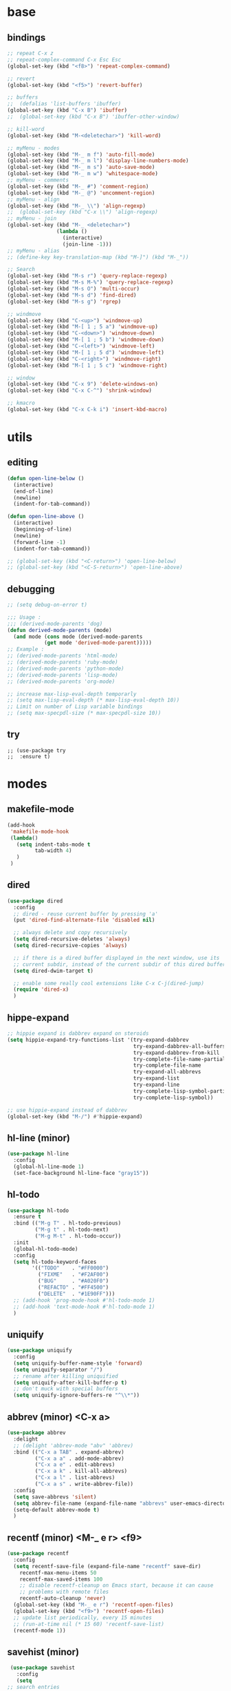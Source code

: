 #+STARTUP: content

* base
** bindings
   #+BEGIN_SRC emacs-lisp
	 ;; repeat C-x z
     ;; repeat-complex-command C-x Esc Esc
	 (global-set-key (kbd "<f8>") 'repeat-complex-command)

	 ;; revert
	 (global-set-key (kbd "<f5>") 'revert-buffer)

	 ;; buffers
	 ;;  (defalias 'list-buffers 'ibuffer)
	 (global-set-key (kbd "C-x B") 'ibuffer)
	 ;;  (global-set-key (kbd "C-x B") 'ibuffer-other-window)

	 ;; kill-word
	 (global-set-key (kbd "M-<deletechar>") 'kill-word)

	 ;; myMenu - modes
	 (global-set-key (kbd "M-_ m f") 'auto-fill-mode)
	 (global-set-key (kbd "M-_ m l") 'display-line-numbers-mode)
	 (global-set-key (kbd "M-_ m s") 'auto-save-mode)
	 (global-set-key (kbd "M-_ m w") 'whitespace-mode)
	 ;; myMenu - comments
	 (global-set-key (kbd "M-_ #") 'comment-region)
	 (global-set-key (kbd "M-_ @") 'uncomment-region)
	 ;; myMenu - align
	 (global-set-key (kbd "M-_ \\") 'align-regexp)
	 ;;  (global-set-key (kbd "C-x \\") 'align-regexp)
	 ;; myMenu - join
	 (global-set-key (kbd "M-_ <deletechar>")
					 (lambda ()
					   (interactive)
					   (join-line -1)))
	 ;; myMenu - alias
	 ;; (define-key key-translation-map (kbd "M-]") (kbd "M-_"))

	 ;; Search
	 (global-set-key (kbd "M-s r") 'query-replace-regexp)
	 (global-set-key (kbd "M-s M-%") 'query-replace-regexp)
	 (global-set-key (kbd "M-s O") 'multi-occur)
	 (global-set-key (kbd "M-s d") 'find-dired)
	 (global-set-key (kbd "M-s g") 'rgrep)

	 ;; windmove
	 (global-set-key (kbd "C-<up>") 'windmove-up)
	 (global-set-key (kbd "M-[ 1 ; 5 a") 'windmove-up)
	 (global-set-key (kbd "C-<down>") 'windmove-down)
	 (global-set-key (kbd "M-[ 1 ; 5 b") 'windmove-down)
	 (global-set-key (kbd "C-<left>") 'windmove-left)
	 (global-set-key (kbd "M-[ 1 ; 5 d") 'windmove-left)
	 (global-set-key (kbd "C-<right>") 'windmove-right)
	 (global-set-key (kbd "M-[ 1 ; 5 c") 'windmove-right)

     ;; window
	 (global-set-key (kbd "C-x 9") 'delete-windows-on)
	 (global-set-key (kbd "C-x C-^") 'shrink-window)

	 ;; kmacro
	 (global-set-key (kbd "C-x C-k i") 'insert-kbd-macro)
   #+END_SRC
* utils
** editing
   #+BEGIN_SRC emacs-lisp
     (defun open-line-below ()
       (interactive)
       (end-of-line)
       (newline)
       (indent-for-tab-command))

     (defun open-line-above ()
       (interactive)
       (beginning-of-line)
       (newline)
       (forward-line -1)
       (indent-for-tab-command))

     ;; (global-set-key (kbd "<C-return>") 'open-line-below)
     ;; (global-set-key (kbd "<C-S-return>") 'open-line-above)
   #+END_SRC
** debugging
   #+BEGIN_SRC emacs-lisp
	 ;; (setq debug-on-error t)

	 ;;; Usage :
	 ;;; (derived-mode-parents 'dog)
	 (defun derived-mode-parents (mode)
	   (and mode (cons mode (derived-mode-parents
				 (get mode 'derived-mode-parent)))))
	 ;; Example :
	 ;; (derived-mode-parents 'html-mode)
	 ;; (derived-mode-parents 'ruby-mode)
	 ;; (derived-mode-parents 'python-mode)
	 ;; (derived-mode-parents 'lisp-mode)
	 ;; (derived-mode-parents 'org-mode)

	 ;; increase max-lisp-eval-depth temporarly
	 ;; (setq max-lisp-eval-depth (* max-lisp-eval-depth 10))
	 ;; Limit on number of Lisp variable bindings
	 ;; (setq max-specpdl-size (* max-specpdl-size 10))
   #+END_SRC
** try
   #+BEGIN_SRC
     ;; (use-package try
     ;;  :ensure t)
   #+END_SRC
* modes
** makefile-mode
   #+BEGIN_SRC emacs-lisp
	 (add-hook
	  'makefile-mode-hook
	  (lambda()
		(setq indent-tabs-mode t
			  tab-width 4)
		)
	  )
   #+END_SRC
** dired
   #+BEGIN_SRC emacs-lisp
	 (use-package dired
	   :config
	   ;; dired - reuse current buffer by pressing 'a'
	   (put 'dired-find-alternate-file 'disabled nil)

	   ;; always delete and copy recursively
	   (setq dired-recursive-deletes 'always)
	   (setq dired-recursive-copies 'always)

	   ;; if there is a dired buffer displayed in the next window, use its
	   ;; current subdir, instead of the current subdir of this dired buffer
	   (setq dired-dwim-target t)

	   ;; enable some really cool extensions like C-x C-j(dired-jump)
	   (require 'dired-x)
	   )
   #+END_SRC
** hippe-expand
   #+BEGIN_SRC emacs-lisp
	 ;; hippie expand is dabbrev expand on steroids
	 (setq hippie-expand-try-functions-list '(try-expand-dabbrev
											  try-expand-dabbrev-all-buffers
											  try-expand-dabbrev-from-kill
											  try-complete-file-name-partially
											  try-complete-file-name
											  try-expand-all-abbrevs
											  try-expand-list
											  try-expand-line
											  try-complete-lisp-symbol-partially
											  try-complete-lisp-symbol))

	 ;; use hippie-expand instead of dabbrev
	 (global-set-key (kbd "M-/") #'hippie-expand)
   #+END_SRC
** hl-line (minor)
   #+BEGIN_SRC emacs-lisp
     (use-package hl-line
       :config
       (global-hl-line-mode 1)
       (set-face-background hl-line-face "gray15"))
   #+END_SRC
** hl-todo
   #+BEGIN_SRC emacs-lisp
	 (use-package hl-todo
	   :ensure t
	   :bind (("M-g T" . hl-todo-previous)
			  ("M-g t" . hl-todo-next)
			  ("M-g M-t" . hl-todo-occur))
	   :init
	   (global-hl-todo-mode)
	   :config
	   (setq hl-todo-keyword-faces
			 '(("TODO"    . "#FF0000")
			   ("FIXME"   . "#F2AF00")
			   ("BUG"     . "#A020F0")
			   ("REFACTO" . "#FF4500")
			   ("DELETE"  . "#1E90FF")))
	   ;; (add-hook 'prog-mode-hook #'hl-todo-mode 1)
	   ;; (add-hook 'text-mode-hook #'hl-todo-mode 1)
	   )
   #+END_SRC
** uniquify
   #+BEGIN_SRC emacs-lisp
	 (use-package uniquify
	   :config
	   (setq uniquify-buffer-name-style 'forward)
	   (setq uniquify-separator "/")
	   ;; rename after killing uniquified
	   (setq uniquify-after-kill-buffer-p t)
	   ;; don't muck with special buffers
	   (setq uniquify-ignore-buffers-re "^\\*"))
   #+END_SRC
** abbrev (minor) <C-x a>
   #+BEGIN_SRC emacs-lisp
     (use-package abbrev
       :delight
       ;; (delight 'abbrev-mode "abv" 'abbrev)
       :bind (("C-x a TAB" . expand-abbrev)
              ("C-x a a" . add-mode-abbrev)
	          ("C-x a e" . edit-abbrevs)
			  ("C-x a k" . kill-all-abbrevs)
              ("C-x a l" . list-abbrevs)
              ("C-x a s" . write-abbrev-file))
       :config
       (setq save-abbrevs 'silent)
       (setq abbrev-file-name (expand-file-name "abbrevs" user-emacs-directory))
       (setq-default abbrev-mode t)
       )
   #+END_SRC
** recentf (minor) <M-_ e r> <f9>
   #+BEGIN_SRC emacs-lisp
     (use-package recentf
       :config
       (setq recentf-save-file (expand-file-name "recentf" save-dir)
	     recentf-max-menu-items 50
	     recentf-max-saved-items 100
	     ;; disable recentf-cleanup on Emacs start, because it can cause
	     ;; problems with remote files
	     recentf-auto-cleanup 'never)
       (global-set-key (kbd "M-_ e r") 'recentf-open-files)
       (global-set-key (kbd "<f9>") 'recentf-open-files)
       ;; update list periodically, every 15 minutes
       ;; (run-at-time nil (* 15 60) 'recentf-save-list)
       (recentf-mode 1))
   #+END_SRC
** savehist (minor)
   #+BEGIN_SRC emacs-lisp
     (use-package savehist
       :config
       (setq
	;; search entries
	savehist-additional-variables '(search-ring regexp-search-ring)
	;; save every minute
	savehist-autosave-interval 60
	;; keep the home clean
	savehist-file (expand-file-name "savehist" save-dir))
       (savehist-mode 1))
   #+END_SRC
** bookmark (minor) <M-_ b>
   #+BEGIN_SRC emacs-lisp
     (use-package bookmark
       :bind (("M-_ b s" . bookmark-set)
	      ("M-_ b j" . bookmark-jump)
	      ("M-_ b l" . bookmark-bmenu-list))
       :config
       (setq bookmark-default-file (expand-file-name "bookmarks" save-dir)
	     bookmark-save-flag 1)
       )
   #+END_SRC
** paren (minor)
   #+BEGIN_SRC emacs-lisp
     (use-package paren
       :config
       (show-paren-mode 1)
       (setq show-paren-delay 0)
       )
   #+END_SRC
** delight
   #+BEGIN_SRC emacs-lisp
     (use-package delight
       :ensure t)
   #+END_SRC
** which-key
   #+BEGIN_SRC emacs-lisp
     (use-package which-key
       :ensure t
       :delight
       :config
       (which-key-mode 1)
       )
   #+END_SRC
** ace-window
   #+BEGIN_SRC emacs-lisp
	 (use-package ace-window
	   :ensure t
	   :bind ([remap other-window] . ace-window)
	   :config
	   (setq aw-ignore-current t
			 aw-scope 'frame)
	   )
   #+END_SRC
** ace-jump-mode
   #+BEGIN_SRC emacs-lisp
	 (use-package ace-jump-mode
	   :ensure t
	   :bind (
			  ("M-s j" . ace-jump-mode)
			  ("M-s J" . ace-jump-mode-pop-mark)
			  )
	   )
   #+END_SRC
** comment-dwim-2
   #+BEGIN_SRC emacs-lisp
     (use-package comment-dwim-2
       :ensure t
       :bind (("M-#" . comment-dwim-2)
	      )
       )
   #+END_SRC
** expand-region
   #+BEGIN_SRC emacs-lisp
     (use-package expand-region
       :ensure t
       :bind (("M-+" . er/expand-region))
       )
   #+END_SRC
** magit
   #+BEGIN_SRC emacs-lisp
     (use-package magit
       :ensure t
       :bind (("M-* g g" . magit-status)))
   #+END_SRC
** git-timemachine
   #+BEGIN_SRC emacs-lisp
     (use-package git-timemachine
       :ensure t
       :bind (("M-* g t" . git-timemachine)))
   #+END_SRC
** multiple-cursors
   #+BEGIN_SRC emacs-lisp
     (use-package multiple-cursors
       :ensure t
       :bind (
	      ("M-_ c e" . mc/edit-lines)
	      ("M-_ c n" . mc/mark-next-like-this)
	      ("M-_ c p" . mc/mark-previous-like-this)
	      ("M-_ c w" . mc/mark-next-like-this-word)
	      ("M-_ c W" . mc/mark-previous-like-this-word)
	      ("M-_ c s" . mc/mark-next-like-this-word)
	      ("M-_ c S" . mc/mark-previous-like-this-word)
	      ("M-_ c a" . mc/mark-all-like-this)
	      ("M-_ M-e" . mc/edit-lines)
	      )
       )
   #+END_SRC
** zoom-window
   #+BEGIN_SRC emacs-lisp
	 (use-package zoom-window
	   :ensure t
	   :bind (
			  ("M-_ M-z" . zoom-window-zoom)
			  )
	   :config
	   (custom-set-variables
		'(zoom-window-mode-line-color "DarkGreen"))  ;; Darkblue
	   )
   #+END_SRC
** yasnippet
   #+BEGIN_SRC emacs-lisp
     (use-package yasnippet
       :ensure t
       :delight yas-minor-mode
       :bind (("M-_ y n" . yas-new-snippet)
	      ("M-_ y i" . yas-insert-snippet)
	      ("M-_ y v" . yas-visit-snippet-file))
       :config
       (yas-global-mode 1)
       )

     (use-package yasnippet-snippets
       :ensure t
       )
   #+END_SRC

** iy-go-to-char
   #+BEGIN_SRC emacs-lisp
	 (use-package iy-go-to-char
	   :ensure t
	   :bind (
			  ("M-s f" . iy-go-to-char)
			  ("M-s F" . iy-go-to-or-up-to-continue)
			  ("M-s b" . iy-go-to-char-backward)
			  ("M-s B" . iy-go-to-or-up-to-continue-backward)
			  ("M-s t" . iy-go-up-to-char)
			  ("M-s T" . iy-go-up-to-char-backward)
			  )
	   :config
	   ;; multiple-cursors
	   (add-to-list 'mc/cursor-specific-vars 'iy-go-to-char-start-pos)
	   )
   #+END_SRC
** adoc
   #+BEGIN_SRC emacs-lisp
     (use-package adoc-mode
       :ensure t
       :mode "\\.adoc\\'")
   #+END_SRC
** cask
   #+BEGIN_SRC emacs-lisp
     (use-package cask-mode
       :ensure t)
   #+END_SRC
** emmet (html)
   #+BEGIN_SRC emacs-lisp
     (use-package emmet-mode
       :ensure t
       :config
       (add-hook 'sgml-mode-hook #'emmet-mode)
       (add-hook 'css-mode-hook  #'emmet-mode)
       )
   #+END_SRC
** groovy
   #+BEGIN_SRC emacs-lisp
     (use-package groovy-mode
       :ensure t)
   #+END_SRC
** lua
   #+BEGIN_SRC emacs-lisp
     (use-package lua-mode
       :ensure t)
   #+END_SRC
** markdown
   #+BEGIN_SRC emacs-lisp
     (use-package markdown-mode
       :ensure t
       :mode (("\\.m[k]d\\'" . markdown-mode)
	      ("\\.markdown\\'" . markdown-mode))
       :config
       (setq markdown-fontify-code-blocks-natively t))
   #+END_SRC
** tuareg (ocaml)
   #+BEGIN_SRC emacs-lisp
     (use-package tuareg
       :ensure t
       :mode ("\\.ml[ily]?$" . tuareg-mode))
   #+END_SRC
** puppet
   #+BEGIN_SRC emacs-lisp
     (use-package puppet-mode
       :ensure t)
   #+END_SRC
** terraform
   #+BEGIN_SRC emacs-lisp
     (use-package terraform-mode
       :ensure t
       :config
       (custom-set-variables
	'(terraform-indent-level 2))
       )
   #+END_SRC

** yaml
   #+BEGIN_SRC emacs-lisp
     (use-package yaml-mode
       :ensure t)
   #+END_SRC
** org-mode (org-bullets, ox-md, ox-reveal) <M-_ o>
   #+BEGIN_SRC emacs-lisp
	 (global-set-key (kbd "M-_ o l") 'org-store-link)
	 (global-set-key (kbd "M-_ o a") 'org-agenda)
	 (global-set-key (kbd "M-_ o c") 'org-capture)

	 ;; adding special markers ‘!’ (for a timestamp) and ‘@’ (for a note) in parentheses after each keyword
	 (setq org-todo-keywords
		   '((sequence "TODO(t)" "|" "DONE(d!)")
			 (sequence "BACKLOG(b!)" "READY(r!)" "WIP(w!)" "BLOCKED(B@)" "|" "DONE(d!)" "CANCELLED(c@)"))
		   )
	 ;; (setq org-log-done 'time)
	 ;; (setq org-log-done 'note)

	 (use-package org-bullets
	   :ensure t
	   :config
	   (add-hook 'org-mode-hook (lambda () (org-bullets-mode 1)))
	   )

	 (use-package ox-md)

	 (use-package ox-reveal
	   :ensure t
	   :config
	   (setq org-reveal-root "https://cdn.jsdelivr.net/reveal.js/3.0.0/")
	   (setq org-reveal-mathjax t)
	   )
   #+END_SRC
** prog-mode
   #+BEGIN_SRC emacs-lisp
     (add-hook 'prog-mode-hook
	       (lambda()
		 ;; (subword-mode 1) ;; move by subword
		 (show-paren-mode 1)
		 (hl-line-mode 1)
		 (whitespace-mode)

		 ;; (comment-auto-fill)
		 ;; (electric-indent-mode 1) ; auto indent

		 (add-to-list 'write-file-functions 'delete-trailing-whitespace)
					     ;(add-to-list 'write-file-functions 'whitespace-cleanup)

		 (setq delete-trailing-lines t
		       indent-tabs-mode nil
		       tab-width 4
		       show-paren-delay 0
		       comment-multi-line t
		       whitespace-line-column 80
		       ;; whitespace-style '(face trailing tab-mark lines-tail)
		       ;; whitespace-display-mappings
		       ;; '(
		       ;; 	(tab-mark 9 [9655 9] [92 9]) ; tab  “▷”
		       ;; 	(newline-mark 10 [182 10]) ; LINE FEED “¶”
		       ;; 						;(space-mark 32 [183] [46]) ; SPACE 32 「 」, 183 MIDDLE DOT 「·」, 46 FULL STOP 「.」w
		       ;; 	)
		       )))
   #+END_SRC

** text-mode
   #+BEGIN_SRC emacs-lisp
	 (add-hook 'text-mode-hook
			   (lambda ()
				 (turn-on-visual-line-mode)
				 (turn-on-auto-fill)
				 (setq
				  ;; use tabs
				  indent-tabs-mode t
				  ;; tabs size is 4 spaces
				  tab-width 4
				  ;; default insert is also 4 and inc of 4
				  ;; got to specify this or it will continue to expand to 8 spc
				  tab-stop-list (number-sequence 4 120 4)
				  )
				 ;; ask to turn on hard line wrapping
				 ;; (when (y-or-n-p "Auto Fill mode? ")
				 ;; (turn-on-auto-fill))
				 ))
   #+END_SRC
** lisp-mode
   #+BEGIN_SRC emacs-lisp
	 (use-package lisp-mode
	   :config
	   (defun user-visit-ielm ()
		 "Switch to default `ielm' buffer.
	 Start `ielm' if it's not already running."
		 (interactive)
		 (crux-start-or-switch-to 'ielm "*ielm*"))

	   (add-hook 'emacs-lisp-mode-hook #'eldoc-mode)
	   (add-hook 'emacs-lisp-mode-hook #'rainbow-delimiters-mode)
	   (define-key emacs-lisp-mode-map (kbd "C-c C-z") #'user-visit-ielm)
	   (define-key emacs-lisp-mode-map (kbd "C-c C-c") #'eval-defun)
	   (define-key emacs-lisp-mode-map (kbd "C-c C-b") #'eval-buffer)
	   (add-hook 'lisp-interaction-mode-hook #'eldoc-mode)
	   (add-hook 'eval-expression-minibuffer-setup-hook #'eldoc-mode))

	 (use-package ielm
	   :config
	   (add-hook 'ielm-mode-hook #'eldoc-mode)
	   (add-hook 'ielm-mode-hook #'rainbow-delimiters-mode))

	 (use-package elisp-slime-nav
	   :ensure t
	   :config
	   (dolist (hook '(emacs-lisp-mode-hook ielm-mode-hook))
		 (add-hook hook #'elisp-slime-nav-mode)))
   #+END_SRC
** whitespace
   #+BEGIN_SRC emacs-lisp
     ;; 2 - SPACES - INDENTED - MODES
     (defvar 2-spaces-indented-modes
       '(ruby-mode
	 html-mode
	 yaml-mode
	 ))
     (dolist (mode 2-spaces-indented-modes)
       (add-hook (intern (format "%s-hook" mode))
		 (lambda ()
		   (setq indent-tabs-mode nil
			 tab-width 2
			 )
		   )))

     ;; 4 - SPACES - INDENTED - MODES
     (defvar 4-spaces-indented-modes
       '(python-mode
	 groovy-mode
	 ))
     (dolist (mode 4-spaces-indented-modes)
       (add-hook (intern (format "%s-hook" mode))
		 (lambda ()
		   (setq indent-tabs-mode nil
			 tab-width 4
			 )
		   )))

     ;; TAB - INDENTED - MODES
     (defvar tab-indented-modes
       '(
	 ))
     (dolist (mode tab-indented-modes)
       (add-hook (intern (format "%s-hook" mode))
		 (lambda ()
		   (setq indent-tabs-mode t
			 tab-width 4
			 )
		   )))

     (use-package whitespace
       :init
       (dolist (hook '(prog-mode-hook text-mode-hook))
	 (add-hook hook #'whitespace-mode))
       ;; (add-hook 'before-save-hook #'whitespace-cleanup)
       :config
       (setq whitespace-line-column 80) ;; limit line length
       (setq whitespace-style '(face tabs empty trailing lines-tail)))
     ;; lines indentation space-after-tab space-before-tab
   #+END_SRC
** shell
   #+BEGIN_SRC emacs-lisp
	 (add-hook
	  'term-mode-hook
	  (lambda()
		(setq-local show-trailing-whitespace nil)
		(hl-line-mode nil)
		(display-line-numbers-mode -1)
		(linum-mode -1)
		))

	 (add-hook
	  'eshell-mode-hook
	  (lambda()
		(setq-local show-trailing-whitespace nil)
		(hl-line-mode nil)
		(display-line-numbers-mode -1)
		(linum-mode -1)
		))

	 (add-hook
	  'shell-mode-hook
	  (lambda()
		(setq-local show-trailing-whitespace nil)
		(hl-line-mode nil)
		(display-line-numbers-mode -1)
		(linum-mode -1)
		))

	 (add-to-list 'auto-mode-alist '("\\.shl\\'" . shell-script-mode))

	 (add-hook 'comint-output-filter-functions
		   'comint-watch-for-password-prompt)
   #+END_SRC
** htmlize
   #+BEGIN_SRC emacs-lisp
	 (use-package htmlize
	   :ensure t)
   #+END_SRC
** ruby
   #+BEGIN_SRC emacs-lisp
	 (use-package enh-ruby-mode
	   :ensure t
	   ;; :mode "\\.rb$" "\\.gemspec$" "Guardfile"
	   :mode "\\(?:\\.rb\\|ru\\|rake\\|thor\\|jbuilder\\|gemspec\\|podspec\\|/\\(?:Gem\\|Rake\\|Cap\\|Thor\\|Vagrant\\|Guard\\|Pod\\)file\\)\\'"
	   :interpreter "ruby"
	   :config
	   ;; (remove-hook 'enh-ruby-mode-hook 'erm-define-faces)
	   (add-hook 'enh-ruby-mode-hook 'inf-ruby-minor-mode)
	   (add-hook 'compilation-filter-hook 'inf-ruby-auto-enter)
	   (add-hook 'enh-ruby-mode-hook 'robe-mode)
	   (add-hook 'enh-ruby-mode-hook 'yard-mode)
	   (add-hook 'enh-ruby-mode-hook 'eldoc-mode)
	   (add-hook 'enh-ruby-mode-hook 'seeing-is-believing)
	   )
	 (use-package inf-ruby
	   :ensure t
	   )
	 (use-package robe
	   :ensure t
	   )
	 (use-package yard-mode
	   :ensure t
	   :delight " Y"
	   )
	 (use-package seeing-is-believing
	   :ensure t
	   :delight (seeing-is-believing " oO")
	   :config
	   (setq seeing-is-believing-timeout 10)
	   )
	 (use-package haml-mode
	   :ensure t
	   )
	 (use-package slim-mode
	   :ensure t
	   )
   #+END_SRC
** cucumber
   #+BEGIN_SRC emacs-lisp
	 (use-package feature-mode
	   :ensure t
	   :mode "\\.feature$"
	   )
   #+END_SRC
** rainbow
   #+BEGIN_SRC emacs-lisp
	 (use-package rainbow-mode
	   :ensure t
	   :delight
	   :config
	   (add-hook 'prog-mode-hook 'rainbow-mode)
	   (add-hook 'text-mode-hook 'rainbow-mode)
	   )
   #+END_SRC
** paredit
   #+BEGIN_SRC emacs-lisp
	 (use-package paredit
	   :ensure t
	   :delight
	   :config
	   (add-hook 'emacs-lisp-mode-hogok #'paredit-mode)
	   ;; enable in the *scratch* buffer
	   (add-hook 'lisp-interaction-mode-hook #'paredit-mode)
	   (add-hook 'ielm-mode-hook #'paredit-mode)
	   (add-hook 'lisp-mode-hook #'paredit-mode)
	   (add-hook 'eval-expression-minibuffer-setup-hook #'paredit-mode)
	   (add-hook 'scheme-mode-hook #'paredit-mode)
	   )
   #+END_SRC
** grep-a-lot
   #+BEGIN_SRC emacs-lisp
	 (use-package grep-a-lot
	   :ensure t
	   :config
	   (grep-a-lot-setup-keys)
	   )
   #+END_SRC
** ag
   #+BEGIN_SRC emacs-lisp
	 (use-package ag
	   :ensure t
	   :bind (("M-s a a" . ag)
			  ("M-s a f" . ag-files)
			  ("M-s a r" . ag-regexp)
			  ("M-s a p" . ag-project)
			  ("M-s a F" . ag-project-files)
			  ("M-s a R" . ag-project-regexp))
	   :config
	   (setq ag-highlight-search t)
	   (setq ag-reuse-window 't)
	   )
   #+END_SRC
** flyspell
   #+BEGIN_SRC emacs-lisp
	 (use-package flyspell
	   :delight
	   :config
	   (when (eq system-type 'windows-nt)
		 (add-to-list 'exec-path "C:/Program Files (x86)/Aspell/bin/"))
	   (setq ispell-program-name "aspell" ; use aspell instead of ispell
			 ispell-extra-args '("--sug-mode=ultra"))
	   (dolist (hook '(text-mode-hook))
		 (add-hook hook (lambda () (flyspell-mode 1))))
	   (dolist (hook '(change-log-mode-hook log-edit-mode-hook))
		 (add-hook hook (lambda () (flyspell-mode -1))))
	   ;; (dolist (hook '(prog-mode-hook))
	   ;;   (add-hook hook (lambda () (flyspell-prog-mode 1))))
	   (dolist (hook '(enh-ruby-mode))
		 (add-hook hook (lambda () (flyspell-prog-mode -1))))
	   )
   #+END_SRC
** crux
   #+BEGIN_SRC emacs-lisp
   		  ;; (use-package crux
		  ;;   :ensure t
		  ;;   :bind (("C-c o" . crux-open-with)
		  ;;          ("M-o" . crux-smart-open-line)
		  ;;          ("C-c n" . crux-cleanup-buffer-or-region)
		  ;;          ("C-c f" . crux-recentf-find-file)
		  ;;          ("C-M-z" . crux-indent-defun)
		  ;;          ("C-c u" . crux-view-url)
		  ;;          ("C-c e" . crux-eval-and-replace)
		  ;;          ("C-c w" . crux-swap-windows)
		  ;;          ("C-c D" . crux-delete-file-and-buffer)
		  ;;          ("C-c r" . crux-rename-buffer-and-file)
		  ;;          ("C-c t" . crux-visit-term-buffer)
		  ;;          ("C-c k" . crux-kill-other-buffers)
		  ;;          ("C-c TAB" . crux-indent-rigidly-and-copy-to-clipboard)
		  ;;          ("C-c I" . crux-find-user-init-file)
		  ;;          ("C-c S" . crux-find-shell-init-file)
		  ;;          ("s-r" . crux-recentf-find-file)
		  ;;          ("s-j" . crux-top-join-line)
		  ;;          ("C-^" . crux-top-join-line)
		  ;;          ("s-k" . crux-kill-whole-line)
		  ;;          ("C-<backspace>" . crux-kill-line-backwards)
		  ;;          ("s-o" . crux-smart-open-line-above)
		  ;;          ([remap move-beginning-of-line] . crux-move-beginning-of-line)
		  ;;          ([(shift return)] . crux-smart-open-line)
		  ;;          ([(control shift return)] . crux-smart-open-line-above)
		  ;;          ([remap kill-whole-line] . crux-kill-whole-line)
		  ;;          ("C-c s" . crux-ispell-word-then-abbrev)))
   #+END_SRC
** anzu
   #+BEGIN_SRC emacs-lisp
	 (use-package anzu
	   :ensure t
	   :bind (("M-%" . anzu-query-replace)
			  ("C-M-%" . anzu-query-replace-regexp))
	   :config
	   (global-anzu-mode))
   #+END_SRC
* my
  #+BEGIN_SRC emacs-lisp
  #+END_SRC
* themes
** railscast
   #+BEGIN_SRC emacs-lisp
	 (use-package railscasts-theme
	   :ensure t
	   :init
	   (load-theme 'railscasts t)
	   )
   #+END_SRC
* disabled
** auto-complete
   #+BEGIN_SRC
	 (use-package auto-complete
	   :ensure t
	   :config
	   (ac-config-default)
	   (global-auto-complete-mode t)
	   )
   #+END_SRC
** beacon
   #+BEGIN_SRC
     (use-package beacon
       :ensure t
       :config
       (beacon-mode 1)
       )
   #+END_SRC
** diminish
   #+BEGIN_SRC
     (use-package diminish
       :ensure t)
   #+END_SRC
** emamux (tmux)
   #+BEGIN_SRC
     (use-package emamux
       :ensure t
       :config
       (global-set-key (kbd "M-n") emamux:keymap)
       )
   #+END_SRC
** lsp
   #+BEGIN_SRC
	 (use-package lsp-mode
	   :ensure t
	   :hook
	   (python-mode . lsp)
	   (ruby-mode . lsp)
	   :commands lsp)

	 (use-package lsp-ui
	   :ensure t
	   :commands lsp-ui-mode)

	 (use-package company-lsp :commands company-lsp)

	 ;; (use-package helm-lsp :commands helm-lsp-workspace-symbol)
	 ;; (use-package lsp-treemacs :commands lsp-treemacs-errors-list)

	 ;; optionally if you want to use debugger
	 ;; (use-package dap-mode)
	 ;; (use-package dap-LANGUAGE) to load the dap adapter for your language
   #+END_SRC
** py-autopep8 (python)
   #+BEGIN_SRC
     (use-package py-autopep8
       :ensure t
       :config
       (add-hook 'python-mode-hook 'py-autopep8-enable-on-save)
       )
   #+END_SRC
** turnip (tmux)
   #+BEGIN_SRC emacs-lisp
     (use-package turnip
       :ensure t)
   #+END_SRC
** multi-term
   #+BEGIN_SRC
	 (use-package multi-term
	   :ensure t
	   :bind (
			  ("M-* t c" . multi-term)
			  ("M-* t t" . multi-term)
			  ("M-* t n" . multi-term-next)
			  ("M-* t p" . multi-term-prev)
			  ("M-* t o" . multi-term-dedicated-open)
			  ("M-* t d" . multi-term-dedicated-close)
			  ("M-* t T" . multi-term-dedicated-toggle)
			  ("M-* t s" . multi-term-dedicated-select)

			  )
	   :config
	   (setq multi-term-program (getenv "ESHELL"))
	   )
   #+END_SRC
** ivy / counsel / swiper
   #+BEGIN_SRC
	 (use-package ivy
	   :ensure t
	   :bind (
	          ([remap switch-to-buffer] . ivy-switch-buffer)
			  )
	   :config
	   (ivy-mode 1)
	   (setq ivy-use-virtual-buffers t)
	   (setq enable-recursive-minibuffers t)
	   )

	 (use-package counsel
	   :ensure t
	   :bind (
  	          ([remap execute-extended-command] . counsel-M-x)
			  ([remap find-file] . counsel-find-file)
			  ;; ("C-c k" . counsel-ag)
		  ;;   (global-set-key (kbd "M-x") 'counsel-M-x)
		  ;;   (global-set-key (kbd "C-x C-f") 'counsel-find-file)
		  ;;   (global-set-key (kbd "<f1> f") 'counsel-describe-function)
		  ;;   (global-set-key (kbd "<f1> v") 'counsel-describe-variable)
		  ;;   (global-set-key (kbd "<f1> l") 'counsel-find-library)
		  ;;   (global-set-key (kbd "<f2> i") 'counsel-info-lookup-symbol)
		  ;;   (global-set-key (kbd "<f2> u") 'counsel-unicode-char)
		  ;;   (global-set-key (kbd "C-c g") 'counsel-git)
		  ;;   (global-set-key (kbd "C-c j") 'counsel-git-grep)
		  ;;   (global-set-key (kbd "C-c a") 'counsel-ag)
		  ;;   (global-set-key (kbd "C-x l") 'counsel-locate)
		  ;;   (define-key minibuffer-local-map (kbd "C-r") 'counsel-minibuffer-history))
			  )
	   )

	 (use-package swiper
	   :ensure t
	   :bind (
			  ("C-s" . swiper)
			  ("C-r" . swiper)
			  ("C-c C-r" . ivy-resume)
			  )
	   )
   #+END_SRC
** avy
   #+BEGIN_SRC
	  (use-package avy
		:ensure t
		:bind (("M-g c" . avy-goto-char)
               ("M-g w" . avy-goto-word-or-subword-1))
	    :config
        (setq avy-background t)
		)
   #+END_SRC
** undo-tree
   #+BEGIN_SRC
	  (use-package undo-tree
		:ensure t
		:config
		(global-undo-tree-mode)
		)
   #+END_SRC
** hungry-mode
   #+BEGIN_SRC
	  (use-package hungry-mode
		:ensure t
		:config
		(global-hungry-delete-mode)
		)
   #+END_SRC
** flycheck
   #+BEGIN_SRC
	 (use-package flycheck
	   :ensure t
	   :init (global-flycheck-mode))

	 ;; (use-package flycheck-inline
	 ;;       :ensure t
	 ;;       :config
	 ;;       ;; (global-flycheck-inline-mode 1)
	 ;;       :hook
	 ;;       (flycheck-mode . flycheck-inline-mode)
	 ;;       )

     ;; (use-package flycheck-joker
     ;;   :ensure t)
   #+END_SRC
** company
   #+BEGIN_SRC
	 (use-package company
	   :ensure t
	   :delight
	   :defer t
	   :init
	   (global-company-mode)
	   :config
	   (setq company-idle-delay 1
			 ;; company-show-numbers t
			 ;; company-tooltip-align-annotations t
			 ;; company-tooltip-flip-when-above t
			 ;; company-minimum-prefix-length 2
			 ;; company-require-match nil
			 ;; company-tooltip-limit 10
			 )
	   )
   #+END_SRC
** jedi
   #+BEGIN_SRC
	 (use-package jedi
	   :ensure t
	   :init
	   (add-hook 'python-mode-hook 'jedi:setup)
	   (add-hook 'python-mode-hook 'jedi:ac-setup)
	   :config
	   (setq jedi:complete-on-dot t
			 jedi:get-in-function-call-delay 500
			 jedi:install-imenu t
			 )
	   )
   #+END_SRC
** webjump
   #+BEGIN_SRC
	 (use-package webjump
	   :ensure t
	   :config
	   (eval-after-load "webjump"
		 '(add-to-list 'webjump-sites
					   '("Urban Dictionary" .
						 [simple-query
						  "www.urbandictionary.com"
						  "http://www.urbandictionary.com/define.php?term="
						  ""])))
	   (global-set-key (kbd "C-c W") 'webjump)
	   )
   #+END_SRC
** restclient
   #+BEGIN_SRC
	 (use-package restclient
	   :ensure t
	   :mode (("\\.http\\'" . restclient-mode))
	   )

	 (use-package restclient-test
	   :ensure t
	   :config
	   (add-hook 'restclient-mode-hook #'restclient-test-mode)
	   )
   #+END_SRC
** key-seq
   #+BEGIN_SRC
	 (use-package key-seq
	   :ensure t
	   )
   #+END_SRC
** key-chord
   #+BEGIN_SRC
	 (use-package key-chord
	   :ensure t
	   :config
	   (key-chord-mode 1)
	   (key-chord-define-global "ss" 'isearch-forward)
	   )
   #+END_SRC
** elixir
   #+BEGIN_SRC
	 (use-package elixir-mode
	   :ensure t
	   :config
	   (add-hook 'elixir-mode #'subword-mode))
   #+END_SRC
** erlang
   #+BEGIN_SRC
	 (use-package erlang
	   :ensure t
	   :config
	   (when (eq system-type 'windows-nt)
		 (setq erlang-root-dir "C:/Program Files/erl7.2")
		 (add-to-list 'exec-path "C:/Program Files/erl7.2/bin")))
   #+END_SRC
** haskell
   #+BEGIN_SRC
	 (use-package haskell-mode
	   :ensure t
	   :config
	   (add-hook 'haskell-mode #'subword-mode))
   #+END_SRC
** clojure
   #+BEGIN_SRC
	 (use-package clojure-mode
	   :ensure t
	   :config
	   (add-hook 'clojure-mode-hook #'paredit-mode)
	   (add-hook 'clojure-mode-hook #'subword-mode)
	   (add-hook 'clojure-mode-hook #'rainbow-delimiters-mode))
   #+END_SRC
** cider
   #+BEGIN_SRC
   		  ;; (use-package cider
		  ;;   :ensure t
		  ;;   :config
		  ;;   (setq nrepl-log-messages t)
		  ;;   (add-hook 'cider-mode-hook #'eldoc-mode)
		  ;;   (add-hook 'cider-repl-mode-hook #'eldoc-mode)
		  ;;   (add-hook 'cider-repl-mode-hook #'paredit-mode)
		  ;;   (add-hook 'cider-repl-mode-hook #'rainbow-delimiters-mode))
   #+END_SRC
** grep-o-matic
   #+BEGIN_SRC
	 (use-package grep-o-matic
	   :ensure t
	   :config
	   )
   #+END_SRC
** rainbow-delimiter
   summary: parentheses-like mode which highlights delimiters such as
            parentheses, brackets or braces
   repo: https://github.com/Fanael/rainbow-delimiters
   #+BEGIN_SRC
	 (use-package rainbow-delimiters
	   :ensure t
	   :config
	   (add-hook 'prog-mode-hook #'rainbow-delimiters-mode)
	   )
   #+END_SRC
** pt
   #+BEGIN_SRC
	 (use-package pt
	   :ensure t)
   #+END_SRC
** undo-tree
   #+BEGIN_SRC
	 (use-package undo-tree
	   :ensure t
	   :config
	   ;; autosave the undo-tree history
	   (setq undo-tree-history-directory-alist
			 `((".*" . ,temporary-file-directory)))
	   (setq undo-tree-auto-save-history t))
   #+END_SRC
** volatile-highlights
   #+BEGIN_SRC
	 (use-package volatile-highlights
	   :ensure t
	   :config
	   (volatile-highlights-mode +1))
   #+END_SRC
** diff-hl
   #+BEGIN_SRC
		  ;; (use-package diff-hl
		  ;;   :ensure t
		  ;;   :config
		  ;;   (global-diff-hl-mode +1)
		  ;;   (add-hook 'dired-mode-hook 'diff-hl-dired-mode)
		  ;;   (add-hook 'magit-post-refresh-hook 'diff-hl-magit-post-refresh))
   #+END_SRC
** super-save
   #+BEGIN_SRC
		  ;; (use-package super-save
		  ;;   :ensure t
		  ;;   :config
		  ;;   ;; add integration with ace-window
		  ;;   (add-to-list 'super-save-triggers 'ace-window)
		  ;;   (super-save-mode +1))
   #+END_SRC
** zop-to-char
   #+BEGIN_SRC
		  ;; (use-package zop-to-char
		  ;;   :ensure t
		  ;;   :bind (("M-z" . zop-up-to-char)
		  ;;          ("M-Z" . zop-to-char)))
   #+END_SRC
** easy-kill
   #+BEGIN_SRC
		  ;; (use-package easy-kill
		  ;;   :ensure t
		  ;;   :config
		  ;;   (global-set-key [remap kill-ring-save] 'easy-kill))
   #+END_SRC
** projectile
   #+BEGIN_SRC
   		  ;; (use-package projectile
		  ;;   :ensure t
		  ;;   :init
		  ;;   (setq projectile-completion-system 'ivy)
		  ;;   :config
		  ;;   (define-key projectile-mode-map (kbd "s-p") 'projectile-command-map)
		  ;;   (projectile-mode +1))
   #+END_SRC
** ido
   #+BEGIN_SRC
		  ;; (use-package ido
		  ;;   :config
		  ;;   (setq ido-create-new-buffer 'always)
		  ;;   (setq ido-enable-flex-matching t)
		  ;;   (setq ido-everywhere t)
		  ;;   (ido-mode t)
		  ;;   )
   #+END_SRC
** imenu-anywhere
   #+BEGIN_SRC
		  ;; (use-package imenu-anywhere
		  ;;   :ensure t
		  ;;   :bind (("C-c i" . imenu-anywhere)
		  ;;          ("s-i" . imenu-anywhere)))
   #+END_SRC
